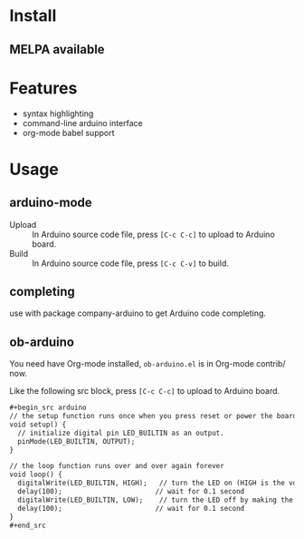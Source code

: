 * Install

** MELPA available

* Features

- syntax highlighting
- command-line arduino interface
- org-mode babel support

* Usage

** arduino-mode

- Upload :: In Arduino source code file, press =[C-c C-c]= to upload to Arduino board.
- Build :: In Arduino source code file, press =[C-c C-v]= to build.

** completing

use with package company-arduino to get Arduino code completing.

** ob-arduino

You need have Org-mode installed, ~ob-arduino.el~ is in Org-mode contrib/ now.

Like the following src block, press =[C-c C-c]= to upload to Arduino board.

#+begin_src org
,#+begin_src arduino
// the setup function runs once when you press reset or power the board
void setup() {
  // initialize digital pin LED_BUILTIN as an output.
  pinMode(LED_BUILTIN, OUTPUT);
}

// the loop function runs over and over again forever
void loop() {
  digitalWrite(LED_BUILTIN, HIGH);   // turn the LED on (HIGH is the voltage level)
  delay(100);                       // wait for 0.1 second
  digitalWrite(LED_BUILTIN, LOW);    // turn the LED off by making the voltage LOW
  delay(100);                       // wait for 0.1 second
}
,#+end_src
#+end_src
